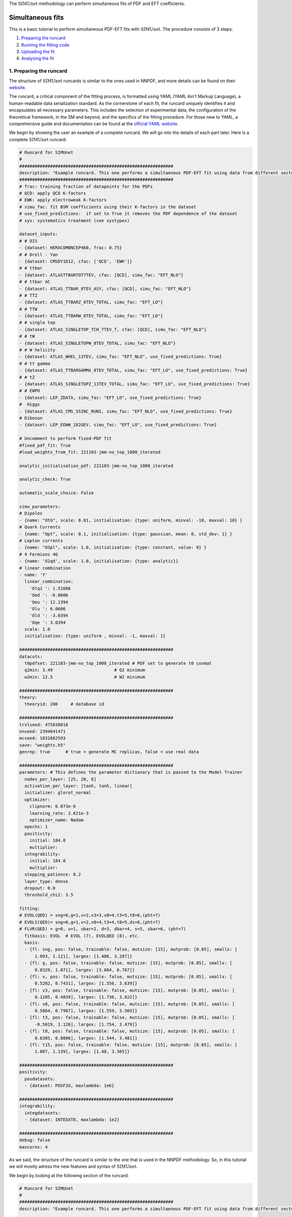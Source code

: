 .. _simufit:

The :math:`\text{SIMUnet}` methodology can perform simultaneous fits of PDF and EFT coefficients. 

Simultaneous fits
====================

This is a basic tutorial to perform simultaneous PDF-EFT fits with :math:`\text{SIMUnet}`.
The procedure consists of 3 steps: 

1. `Preparing the runcard <#preparing-the-runcard>`_
2. `Running the fitting code <#running-the-fitting-code>`_
3. `Uploading the fit <#upload-fit>`_
4. `Analysing the fit <#analyse-fit>`_

.. _preparing-the-runcard:

1. Preparing the runcard
--------------------------

The structure of :math:`\text{SIMUnet}` runcards is similar to the ones used in NNPDF, and more details can
be found on their `website <https://docs.nnpdf.science/n3fit/runcard_detailed.html>`_.

The runcard, a critical component of the fitting process, is formatted using 
YAML (YAML Ain't Markup Language), a human-readable data serialization 
standard. As the cornerstone of each fit, the runcard uniquely identifies it 
and encapsulates all necessary parameters. This includes the selection of 
experimental data, the configuration of the theoretical framework, in the SM and beyond, and the 
specifics of the fitting procedure. For those new to YAML, a comprehensive 
guide and documentation can be found at the `official YAML website 
<https://yaml.org/>`_.

We begin by showing the user an example of a complete runcard. We will go
into the details of each part  later. Here is a complete :math:`\text{SIMUnet}` runcard:

.. code-block:: yaml

    # Runcard for SIMUnet
    #
    ############################################################
    description: "Example runcard. This one performs a simultaenous PDF-EFT fit using data from different sectors."
    ############################################################
    # frac: training fraction of datapoints for the PDFs
    # QCD: apply QCD K-factors
    # EWK: apply electroweak K-factors
    # simu_fac: fit BSM coefficients using their K-factors in the dataset
    # use_fixed_predictions:  if set to True it removes the PDF dependence of the dataset
    # sys: systematics treatment (see systypes)

    dataset_inputs:
    # # DIS
    - {dataset: HERACOMBNCEP460, frac: 0.75}
    # # Drell - Yan
    - {dataset: CMSDY1D12, cfac: ['QCD', 'EWK']}
    # # ttbar
    - {dataset: ATLASTTBARTOT7TEV, cfac: [QCD], simu_fac: "EFT_NLO"}
    # # ttbar AC
    - {dataset: ATLAS_TTBAR_8TEV_ASY, cfac: [QCD], simu_fac: "EFT_NLO"}
    # # TTZ
    - {dataset: ATLAS_TTBARZ_8TEV_TOTAL, simu_fac: "EFT_LO"}
    # # TTW
    - {dataset: ATLAS_TTBARW_8TEV_TOTAL, simu_fac: "EFT_LO"}
    # # single top
    - {dataset: ATLAS_SINGLETOP_TCH_7TEV_T, cfac: [QCD], simu_fac: "EFT_NLO"}
    # # tW
    - {dataset: ATLAS_SINGLETOPW_8TEV_TOTAL, simu_fac: "EFT_NLO"}
    # # W helicity
    - {dataset: ATLAS_WHEL_13TEV, simu_fac: "EFT_NLO", use_fixed_predictions: True}
    # # tt gamma
    - {dataset: ATLAS_TTBARGAMMA_8TEV_TOTAL, simu_fac: "EFT_LO", use_fixed_predictions: True}
    # # tZ
    - {dataset: ATLAS_SINGLETOPZ_13TEV_TOTAL, simu_fac: "EFT_LO", use_fixed_predictions: True}
    # # EWPO
    - {dataset: LEP_ZDATA, simu_fac: "EFT_LO", use_fixed_predictions: True}
    #  Higgs
    - {dataset: ATLAS_CMS_SSINC_RUNI, simu_fac: "EFT_NLO", use_fixed_predictions: True}
    # Diboson
    - {dataset: LEP_EEWW_182GEV, simu_fac: "EFT_LO", use_fixed_predictions: True}

    # Uncomment to perform fixed-PDF fit
    #fixed_pdf_fit: True
    #load_weights_from_fit: 221103-jmm-no_top_1000_iterated

    analytic_initialisation_pdf: 221103-jmm-no_top_1000_iterated

    analytic_check: True

    automatic_scale_choice: False

    simu_parameters:
    # Dipoles
    - {name: "OtG", scale: 0.01, initialisation: {type: uniform, minval: -10, maxval: 10} }
    # Quark Currents
    - {name: "Opt", scale: 0.1, initialisation: {type: gaussian, mean: 0, std_dev: 1} }
    # Lepton currents
    - {name: "O3pl", scale: 1.0, initialisation: {type: constant, value: 0} }
    # 4 Fermions 4Q
    - {name: 'O1qd', scale: 1.0, initialisation: {type: analytic}}
    # linear combination
    - name: 'Y'
      linear_combination:
        'Olq1 ': 1.51606
        'Oed ': -6.0606
        'Oeu ': 12.1394
        'Olu ': 6.0606
        'Old ': -3.0394
        'Oqe ': 3.0394
      scale: 1.0
      initialisation: {type: uniform , minval: -1, maxval: 1}

    ############################################################
    datacuts:
      t0pdfset: 221103-jmm-no_top_1000_iterated # PDF set to generate t0 covmat
      q2min: 3.49                        # Q2 minimum
      w2min: 12.5                        # W2 minimum

    ############################################################
    theory:
      theoryid: 200     # database id

    ############################################################
    trvlseed: 475038818
    nnseed: 2394641471
    mcseed: 1831662593
    save: "weights.h5"
    genrep: true      # true = generate MC replicas, false = use real data

    ############################################################
    parameters: # This defines the parameter dictionary that is passed to the Model Trainer
      nodes_per_layer: [25, 20, 8]
      activation_per_layer: [tanh, tanh, linear]
      initializer: glorot_normal
      optimizer:
        clipnorm: 6.073e-6
        learning_rate: 2.621e-3
        optimizer_name: Nadam
      epochs: 1
      positivity:
        initial: 184.8
        multiplier:
      integrability:
        initial: 184.8
        multiplier:
      stopping_patience: 0.2
      layer_type: dense
      dropout: 0.0
      threshold_chi2: 3.5

    fitting:
    # EVOL(QED) = sng=0,g=1,v=2,v3=3,v8=4,t3=5,t8=6,(pht=7)
    # EVOLS(QED)= sng=0,g=1,v=2,v8=4,t3=4,t8=5,ds=6,(pht=7)
    # FLVR(QED) = g=0, u=1, ubar=2, d=3, dbar=4, s=5, sbar=6, (pht=7)
      fitbasis: EVOL  # EVOL (7), EVOLQED (8), etc.
      basis:
      - {fl: sng, pos: false, trainable: false, mutsize: [15], mutprob: [0.05], smallx: [
          1.093, 1.121], largex: [1.486, 3.287]}
      - {fl: g, pos: false, trainable: false, mutsize: [15], mutprob: [0.05], smallx: [
          0.8329, 1.071], largex: [3.084, 6.767]}
      - {fl: v, pos: false, trainable: false, mutsize: [15], mutprob: [0.05], smallx: [
          0.5202, 0.7431], largex: [1.556, 3.639]}
      - {fl: v3, pos: false, trainable: false, mutsize: [15], mutprob: [0.05], smallx: [
          0.1205, 0.4839], largex: [1.736, 3.622]}
      - {fl: v8, pos: false, trainable: false, mutsize: [15], mutprob: [0.05], smallx: [
          0.5864, 0.7987], largex: [1.559, 3.569]}
      - {fl: t3, pos: false, trainable: false, mutsize: [15], mutprob: [0.05], smallx: [
          -0.5019, 1.126], largex: [1.754, 3.479]}
      - {fl: t8, pos: false, trainable: false, mutsize: [15], mutprob: [0.05], smallx: [
          0.6305, 0.8806], largex: [1.544, 3.481]}
      - {fl: t15, pos: false, trainable: false, mutsize: [15], mutprob: [0.05], smallx: [
          1.087, 1.139], largex: [1.48, 3.365]}

    ############################################################
    positivity:
      posdatasets:
      - {dataset: POSF2U, maxlambda: 1e6}

    ############################################################
    integrability:
      integdatasets:
      - {dataset: INTEGXT8, maxlambda: 1e2}

    ############################################################
    debug: false
    maxcores: 4

As we said, the structure of the runcard is similar to the one that is used in the NNPDF methodology.
So, in this tutorial we will mostly adress the new features and syntax of :math:`\text{SIMUnet}`. 

We begin by looking at the following section of the runcard:

.. code-block:: yaml

    # Runcard for SIMUnet
    #
    ############################################################
    description: "Example runcard. This one performs a simultaenous PDF-EFT fit using data from different sectors."

    ############################################################
    # frac: training fraction of datapoints for the PDFs
    # QCD: apply QCD K-factors
    # EWK: apply electroweak K-factors
    # simu_fac: fit BSM coefficients using their K-factors in the dataset 
    # use_fixed_predictions:  if set to True it removes the PDF dependence of the dataset
    # sys: systematics treatment (see systypes)

It contains the description of the runcard and some short comments about new keys
of :math:`\text{SIMUnet}`. The user should always provide a useful ``description`` of the runcard as
it will appear when running analyses and can provide information to other people studying the fit.

Now we consider the following fraction of the runcard:

.. code-block:: yaml

    dataset_inputs:
    # HERA
    - {dataset: HERACOMBNCEP575, frac: 0.75}
    # Drell - Yan
    - {dataset: CMSDY1D12, cfac: ['QCD', 'EWK']}
    # ttbar
    - {dataset: ATLASTTBARTOT7TEV, cfac: [QCD], simu_fac: "EFT_NLO"}
    # ttbar AC
    - {dataset: ATLAS_TTBAR_8TEV_ASY, cfac: [QCD], simu_fac: "EFT_NLO"}
    # TTZ
    - {dataset: ATLAS_TTBARZ_8TEV_TOTAL, simu_fac: "EFT_LO"}
    # TTW
    - {dataset: ATLAS_TTBARW_8TEV_TOTAL, simu_fac: "EFT_LO"}
    # single top
    - {dataset: ATLAS_SINGLETOP_TCH_7TEV_T, cfac: [QCD], simu_fac: "EFT_NLO"}
    # tW
    - {dataset: ATLAS_SINGLETOPW_8TEV_TOTAL, simu_fac: "EFT_NLO"}
    # W helicity
    - {dataset: ATLAS_WHEL_13TEV, simu_fac: "EFT_NLO", use_fixed_predictions: True}
    # ttgamma
    - {dataset: ATLAS_TTBARGAMMA_8TEV_TOTAL, simu_fac: "EFT_LO", use_fixed_predictions: True}
    # tZ
    - {dataset: ATLAS_SINGLETOPZ_13TEV_TOTAL, simu_fac: "EFT_LO", use_fixed_predictions: True}
    # EWPO
    - {dataset: LEP_ZDATA, simu_fac: "EFT_LO", use_fixed_predictions: True}
    # Higgs
    - {dataset: ATLAS_CMS_SSINC_RUNI, simu_fac: "EFT_NLO", use_fixed_predictions: True}
    # Diboson
    - {dataset: LEP_EEWW_182GEV, simu_fac: "EFT_LO", use_fixed_predictions: True}

The ``dataset_inputs`` key contains the datasets that will be used to peform the
simultaneous PDF-EFT fit. The first two datasets, ``HERACOMBNCEP575`` and
``CMSDY1D12``, are included in the same way as in a NNPDF fit, and are
used only to fit the PDF parameters. All the other datasets have the key ``simu_fac`` set to either
``EFT_LO`` or ``EFT_NLO``. This means that :math:`\text{SIMUnet}` will use those datasets to fit
EFT coefficients at the desired accuracy, LO or NLO. The fit requires EFT K-factors for all
the datasets that have the ``simu_fac`` key. Additionally, some datasets have the key ``use_fixed_predictions``
set to ``True``. This means that the PDF dependence is removed from this dataset and, effectively,
the dataset becomes PDF-independent.

Now, we take a look of this part of the runcard:

.. code-block:: yaml

    #fixed_pdf_fit: True # If this is uncommented the PDFs are fixed during the fit and only the EFT coefficients are optimised
    #load_weights_from_fit: 221103-jmm-no_top_1000_iterated # If the line above is uncommented, the weights of the PDF are loaded from here
    analytic_initialisation_pdf: 221103-jmm-no_top_1000_iterated

These keys, if uncommented, allow the user to perform a fixed-PDF fit. This means that only
the EFT coefficients are found during the optimisation. If ``fixed_pdf_fit: True``, the PDF weights
are loaded from the fit ``221103-jmm-no_top_1000_iterated``. Still have to comment on the analytic
initialisation of the PDFs.

We move on to this part of the runcard:

.. code-block:: yaml

    simu_parameters:
    # Dipoles
    - {name: "OtG", scale: 0.01, initialisation: {type: uniform, minval: -10, maxval: 10} }
    # Quark Currents
    - {name: "Opt", scale: 0.1, initialisation: {type: gaussian, mean: 0, std_dev: 1} }
    # Lepton currents
    - {name: "O3pl", scale: 1.0, initialisation: {type: constant, value: 0} }
    # 4 Fermions 4Q
    - {name: 'O1qd', scale: 1.0, initialisation: {type: analytic}}
    # linear combination
    - name: 'Y'
      linear_combination:
        'Olq1 ': 1. 51606
        'Oed ': -6. 0606
        'Oeu ': 12. 1394
        'Olu ': 6. 0606
        'Old ': -3. 0394
        'Oqe ': 3. 0394
      scale: 1.0
      initialisation: { type: uniform , minval: -1, maxval: 1}

This block contains the EFT coefficients that are going to be fitted. Each one
of them has a key ``name``. The name usually resembles the notation of the Warsaw
basis, and they have to match the name of the EFT operators that were used
to produce the K-factors of the datasets in the previous section. 

Also, each EFT coefficient has a ``scale``. This scale is used to modify the size of the learning
rate for this coefficient within the :math:`\text{SIMUnet}` framework. The size of the ``scale``
for an EFT coefficient can speed up the training and, in the case, of a big K-factor,
the convergence to the minimum of the loss function without going over it.

There are several types of initialisation of the EFT coefficients. The ``initialization`` key provides
SIMUnet with instructions for setting parameter values at the start of the training. There are three ways
of doing this:

- When ``uniform`` is chosen, it initializes the parameter value to a random number within the range specified by the ``minval`` and ``maxval`` keys, which need to be set in advance.

- When ``gaussian`` is selected, it sets the parameter's initial value based on a Gaussian distribution using the provided ``mean`` and ``std_dev`` keys to define its mean and standard deviation.

- When ``constant`` is used, it assigns the parameter's initial value directly to the value specified by the key, eliminating the element of randomness from this step.

At this points, we can now run the fitting code.

.. _run-n3fit-fit:

2. Running the fitting code
---------------------------

After preparing a :math:`\text{SIMUnet}` runcard ``runcard.yml``, we are now ready to run a fit. The pipeline
is similar to the NNPDF framework, and the details can be found `here <https://docs.nnpdf.science/tutorials/run-fit.html>`_.
The procedure can be summarised as follows: 

1. Start the fit with ``vp-setupfit runcard.yml``, which will create a dedicated
   directory and fetch necessary resources. Alternatively, use ``vp-get`` for
   manual resource acquisition of a fit.

2. Launch the fit using ``n3fit runcard.yml replica``, specifying the replica number.
   Initiate more replicas than needed to account for potential postfit rejections.

3. Once fits are complete, use ``evolven3fit runcard_folder number_of_replicas`` to evolve replicas
   using the DGLAP. Use the actual number of replicas with which you started.

   .. note::
      For fixed-PDF fits, ``vp-fakeevolve`` can replace ``evolven3fit``. This is much faster to run,
      as the PDFs that are load in a fixed-PDF fit have already been evolved!

4. Finalise with ``postfit number_of_replicas runcard_folder``, which filters replicas
   to yield the final PDF and EFT set. The number specified should match your desired final count.

Output of the fit
-----------------
As in NNPDF, every time a replica is finalised, the output is saved to the `runcard/nnfit/replica_$replica`_
folder, which contains these files:

- ``chi2exps.log``: a log file with the χ² of the training.
- ``runcard.exportgrid``: the PDF grid.
- ``runcard.json``: a json file with the information of the fit.

Additinally, in :math:`\text{SIMUnet}` you will find this file:

- ``bsm_fac.csv``: file with the values of the EFT coefficients for this replica.

Once the fit is complete, the next steps involve uploading and analyzing the results:

1. Commence by uploading the fit data using ``vp-upload runcard_folder`` and then
   retrieve and install the fitted PDF set with ``vp-get fit fit_name``.

.. _upload-fit:

3. Uploading the fit
----------------------------------

Once the fit is complete, the next steps involve uploading the results. This is particularly useful
if, for example, you ran the fit on a cluster and want to make it avaiable to collaborators or download it
from a different machine. You can upload the fit by using ``vp-upload runcard_folder`` and then fetch it
with ``vp-get fit fit_name``.


.. _analyse-fit:

4. Analising the fit
--------------------

Elaborate on the analysis once that the func docs are updated.

Analysing the results with ``validphys``, see the `vp-guide <../vp/index>`_. Consider using the ``vp-comparefits`` tool.

